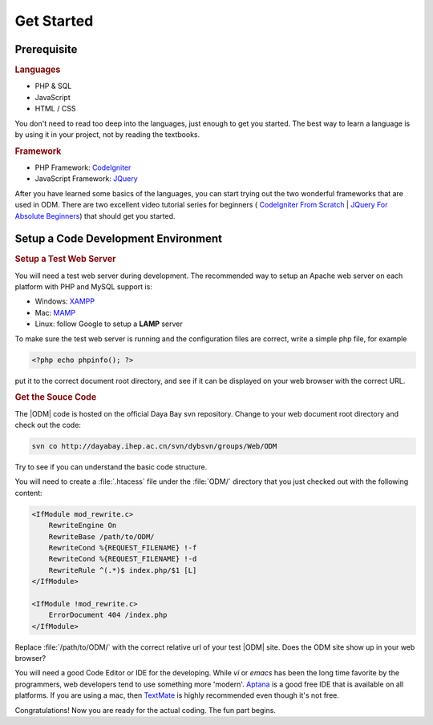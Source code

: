 ******************
Get Started
******************


Prerequisite
======================

.. rubric:: Languages

* PHP & SQL
* JavaScript
* HTML / CSS

You don't need to read too deep into the languages, just enough to get you started. The best way to learn a language is by using it in your project, not by reading the textbooks.


.. rubric:: Framework

* PHP Framework: `CodeIgniter <http://codeigniter.com/>`_
* JavaScript Framework: `JQuery <http://jquery.com/>`_


After you have learned some basics of the languages, you can start trying out the two wonderful frameworks that are used in ODM. There are two excellent video tutorial series for beginners (
`CodeIgniter From Scratch <http://net.tutsplus.com/sessions/codeigniter-from-scratch/>`_ | `JQuery For Absolute Beginners <http://net.tutsplus.com/articles/web-roundups/jquery-for-absolute-beginners-video-series/>`_) that should get you started.

Setup a Code Development Environment
======================================

.. rubric:: Setup a Test Web Server

You will need a test web server during development. The recommended way to setup an Apache web server on each platform with PHP and MySQL support is:

* Windows: `XAMPP <http://www.apachefriends.org/en/xampp-windows.html>`_
* Mac: `MAMP <http://www.mamp.info/en/index.html>`_
* Linux: follow Google to setup a **LAMP** server 

To make sure the test web server is running and the configuration files are correct, write a simple php file, for example

.. code-block:: php

    <?php echo phpinfo(); ?>
    
put it to the correct document root directory, and see if it can be displayed on your web browser with the correct URL. 


.. rubric:: Get the Souce Code

The |ODM| code is hosted on the official Daya Bay svn repository. Change to your web document root directory and check out the code:

.. code-block:: sh

    svn co http://dayabay.ihep.ac.cn/svn/dybsvn/groups/Web/ODM

Try to see if you can understand the basic code structure. 

You will need to create a :file:`.htacess` file under the :file:`ODM/` directory that you just checked out with the following content:

.. code-block:: apache

    <IfModule mod_rewrite.c>
        RewriteEngine On
        RewriteBase /path/to/ODM/
        RewriteCond %{REQUEST_FILENAME} !-f
        RewriteCond %{REQUEST_FILENAME} !-d
        RewriteRule ^(.*)$ index.php/$1 [L]
    </IfModule>

    <IfModule !mod_rewrite.c>
        ErrorDocument 404 /index.php
    </IfModule>

Replace :file:`/path/to/ODM/` with the correct relative url of your test |ODM| site. Does the ODM site show up in your web browser?

You will need a good Code Editor or IDE for the developing. While *vi* or *emacs* has been the long time favorite by the programmers, web developers tend to use something more 'modern'. 
`Aptana <http://www.aptana.com/products/studio2>`_ is a good free IDE that is available on all platforms. If you are using a mac, then `TextMate <http://macromates.com/>`_ is highly recommended even though it's not free.

Congratulations! Now you are ready for the actual coding. The fun part begins.










